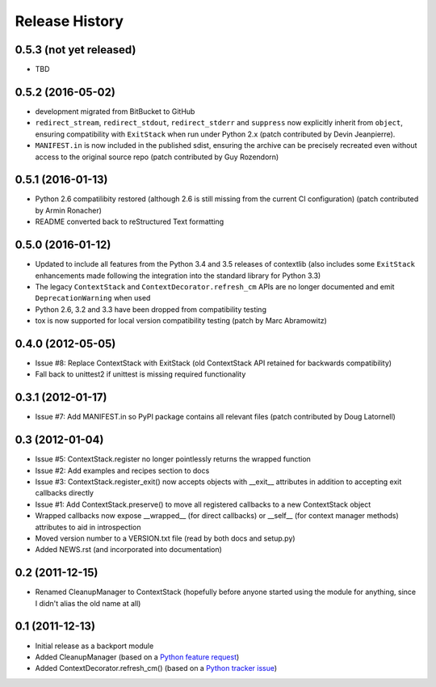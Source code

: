 Release History
---------------

0.5.3 (not yet released)
^^^^^^^^^^^^^^^^^^^^^^^^

* TBD

0.5.2 (2016-05-02)
^^^^^^^^^^^^^^^^^^

* development migrated from BitBucket to GitHub

* ``redirect_stream``, ``redirect_stdout``, ``redirect_stderr`` and ``suppress``
  now explicitly inherit from ``object``, ensuring compatibility with
  ``ExitStack`` when run under Python 2.x (patch contributed by Devin
  Jeanpierre).

* ``MANIFEST.in`` is now included in the published sdist, ensuring the archive
  can be precisely recreated even without access to the original source repo
  (patch contributed by Guy Rozendorn)


0.5.1 (2016-01-13)
^^^^^^^^^^^^^^^^^^

* Python 2.6 compatilibity restored (although 2.6 is still missing from the
  current CI configuration) (patch contributed by Armin Ronacher)

* README converted back to reStructured Text formatting


0.5.0 (2016-01-12)
^^^^^^^^^^^^^^^^^^

* Updated to include all features from the Python 3.4 and 3.5 releases of
  contextlib (also includes some ``ExitStack`` enhancements made following
  the integration into the standard library for Python 3.3)

* The legacy ``ContextStack`` and ``ContextDecorator.refresh_cm`` APIs are
  no longer documented and emit ``DeprecationWarning`` when used

* Python 2.6, 3.2 and 3.3 have been dropped from compatibility testing

* tox is now supported for local version compatibility testing (patch by
  Marc Abramowitz)


0.4.0 (2012-05-05)
^^^^^^^^^^^^^^^^^^

* Issue #8: Replace ContextStack with ExitStack (old ContextStack API
  retained for backwards compatibility)

* Fall back to unittest2 if unittest is missing required functionality


0.3.1 (2012-01-17)
^^^^^^^^^^^^^^^^^^

* Issue #7: Add MANIFEST.in so PyPI package contains all relevant files
  (patch contributed by Doug Latornell)


0.3 (2012-01-04)
^^^^^^^^^^^^^^^^

* Issue #5: ContextStack.register no longer pointlessly returns the wrapped
  function
* Issue #2: Add examples and recipes section to docs
* Issue #3: ContextStack.register_exit() now accepts objects with __exit__
  attributes in addition to accepting exit callbacks directly
* Issue #1: Add ContextStack.preserve() to move all registered callbacks to
  a new ContextStack object
* Wrapped callbacks now expose __wrapped__ (for direct callbacks) or __self__
  (for context manager methods) attributes to aid in introspection
* Moved version number to a VERSION.txt file (read by both docs and setup.py)
* Added NEWS.rst (and incorporated into documentation)


0.2 (2011-12-15)
^^^^^^^^^^^^^^^^

* Renamed CleanupManager to ContextStack (hopefully before anyone started
  using the module for anything, since I didn't alias the old name at all)


0.1 (2011-12-13)
^^^^^^^^^^^^^^^^

* Initial release as a backport module
* Added CleanupManager (based on a `Python feature request`_)
* Added ContextDecorator.refresh_cm() (based on a `Python tracker issue`_)
  
.. _Python feature request: http://bugs.python.org/issue13585
.. _Python tracker issue: http://bugs.python.org/issue11647
